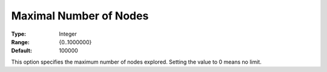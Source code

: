 .. _KNITRO_MIP_-_Maximal_Number_of_Nodes:


Maximal Number of Nodes
=======================



:Type:	Integer	
:Range:	{0..1000000}	
:Default:	100000	



This option specifies the maximum number of nodes explored. Setting the value to 0 means no limit.



